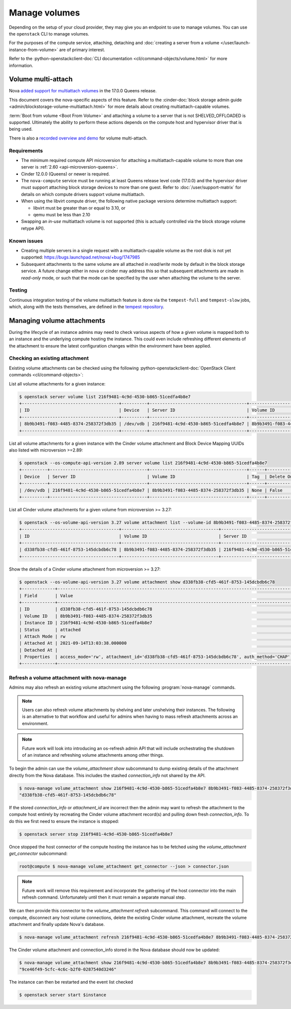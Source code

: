 ==============
Manage volumes
==============

Depending on the setup of your cloud provider, they may give you an endpoint to
use to manage volumes. You can use the ``openstack`` CLI to manage volumes.

For the purposes of the compute service, attaching, detaching and
:doc:`creating a server from a volume </user/launch-instance-from-volume>` are
of primary interest.

Refer to the :python-openstackclient-doc:`CLI documentation
<cli/command-objects/volume.html>` for more information.


Volume multi-attach
-------------------

Nova `added support for multiattach volumes`_ in the 17.0.0 Queens release.

This document covers the nova-specific aspects of this feature. Refer
to the :cinder-doc:`block storage admin guide
<admin/blockstorage-volume-multiattach.html>` for more details about creating
multiattach-capable volumes.

:term:`Boot from volume <Boot From Volume>` and attaching a volume to a server
that is not SHELVED_OFFLOADED is supported. Ultimately the ability to perform
these actions depends on the compute host and hypervisor driver that
is being used.

There is also a `recorded overview and demo`_ for volume multi-attach.

Requirements
~~~~~~~~~~~~

* The minimum required compute API microversion for attaching a
  multiattach-capable volume to more than one server is :ref:`2.60
  <api-microversion-queens>`.
* Cinder 12.0.0 (Queens) or newer is required.
* The ``nova-compute`` service must be running at least Queens release level
  code (17.0.0) and the hypervisor driver must support attaching block storage
  devices to more than one guest. Refer to :doc:`/user/support-matrix` for
  details on which compute drivers support volume multiattach.
* When using the libvirt compute driver, the following native package versions
  determine multiattach support:

  * libvirt must be greater than or equal to 3.10, or
  * qemu must be less than 2.10

* Swapping an *in-use* multiattach volume is not supported (this is actually
  controlled via the block storage volume retype API).

Known issues
~~~~~~~~~~~~

* Creating multiple servers in a single request with a multiattach-capable
  volume as the root disk is not yet supported: https://bugs.launchpad.net/nova/+bug/1747985
* Subsequent attachments to the same volume are all attached in *read/write*
  mode by default in the block storage service. A future change either in nova
  or cinder may address this so that subsequent attachments are made in
  *read-only* mode, or such that the mode can be specified by the user when
  attaching the volume to the server.

Testing
~~~~~~~

Continuous integration testing of the volume multiattach feature is done
via the ``tempest-full`` and ``tempest-slow`` jobs, which, along with the
tests themselves, are defined in the `tempest repository`_.

.. _added support for multiattach volumes: https://specs.openstack.org/openstack/nova-specs/specs/queens/implemented/multi-attach-volume.html
.. _recorded overview and demo: https://www.youtube.com/watch?v=hZg6wqxdEHk
.. _tempest repository: http://codesearch.openstack.org/?q=CONF.compute_feature_enabled.volume_multiattach&i=nope&files=&repos=tempest

Managing volume attachments
---------------------------

During the lifecycle of an instance admins may need to check various aspects of
how a given volume is mapped both to an instance and the underlying compute
hosting the instance. This could even include refreshing different elements of
the attachment to ensure the latest configuration changes within the
environment have been applied.

Checking an existing attachment
~~~~~~~~~~~~~~~~~~~~~~~~~~~~~~~

Existing volume attachments can be checked using the following
:python-openstackclient-doc:`OpenStack Client commands <cli/command-objects>`:

List all volume attachments for a given instance:

.. code-block:: shell

    $ openstack server volume list 216f9481-4c9d-4530-b865-51cedfa4b8e7
    +--------------------------------------+----------+--------------------------------------+--------------------------------------+
    | ID                                   | Device   | Server ID                            | Volume ID                            |
    +--------------------------------------+----------+--------------------------------------+--------------------------------------+
    | 8b9b3491-f083-4485-8374-258372f3db35 | /dev/vdb | 216f9481-4c9d-4530-b865-51cedfa4b8e7 | 8b9b3491-f083-4485-8374-258372f3db35 |
    +--------------------------------------+----------+--------------------------------------+--------------------------------------+

List all volume attachments for a given instance with the Cinder volume
attachment and Block Device Mapping UUIDs also listed with microversion >=2.89:

.. code-block:: shell

    $ openstack --os-compute-api-version 2.89 server volume list 216f9481-4c9d-4530-b865-51cedfa4b8e7
    +----------+--------------------------------------+--------------------------------------+------+------------------------+--------------------------------------+--------------------------------------+
    | Device   | Server ID                            | Volume ID                            | Tag  | Delete On Termination? | Attachment ID                        | BlockDeviceMapping UUID              |
    +----------+--------------------------------------+--------------------------------------+------+------------------------+--------------------------------------+--------------------------------------+
    | /dev/vdb | 216f9481-4c9d-4530-b865-51cedfa4b8e7 | 8b9b3491-f083-4485-8374-258372f3db35 | None | False                  | d338fb38-cfd5-461f-8753-145dcbdb6c78 | 4e957e6d-52f2-44da-8cf8-3f1ab755e26d |
    +----------+--------------------------------------+--------------------------------------+------+------------------------+--------------------------------------+--------------------------------------+

List all Cinder volume attachments for a given volume from microversion >=
3.27:

.. code-block:: shell

    $ openstack --os-volume-api-version 3.27 volume attachment list --volume-id 8b9b3491-f083-4485-8374-258372f3db35
    +--------------------------------------+--------------------------------------+--------------------------------------+----------+
    | ID                                   | Volume ID                            | Server ID                            | Status   |
    +--------------------------------------+--------------------------------------+--------------------------------------+----------+
    | d338fb38-cfd5-461f-8753-145dcbdb6c78 | 8b9b3491-f083-4485-8374-258372f3db35 | 216f9481-4c9d-4530-b865-51cedfa4b8e7 | attached |
    +--------------------------------------+--------------------------------------+--------------------------------------+----------+

Show the details of a Cinder volume attachment from microversion >= 3.27:

.. code-block:: shell

    $ openstack --os-volume-api-version 3.27 volume attachment show d338fb38-cfd5-461f-8753-145dcbdb6c78
    +-------------+------------------------------------------------------------------------------------------------------------------------------------------------------------------------------------------------------------------------------------------------------------------------------------------------------------------------------------------------------------------------------------------------------------------------------------------------------------------------+
    | Field       | Value                                                                                                                                                                                                                                                                                                                                                                                                                                                                  |
    +-------------+------------------------------------------------------------------------------------------------------------------------------------------------------------------------------------------------------------------------------------------------------------------------------------------------------------------------------------------------------------------------------------------------------------------------------------------------------------------------+
    | ID          | d338fb38-cfd5-461f-8753-145dcbdb6c78                                                                                                                                                                                                                                                                                                                                                                                                                                   |
    | Volume ID   | 8b9b3491-f083-4485-8374-258372f3db35                                                                                                                                                                                                                                                                                                                                                                                                                                   |
    | Instance ID | 216f9481-4c9d-4530-b865-51cedfa4b8e7                                                                                                                                                                                                                                                                                                                                                                                                                                   |
    | Status      | attached                                                                                                                                                                                                                                                                                                                                                                                                                                                               |
    | Attach Mode | rw                                                                                                                                                                                                                                                                                                                                                                                                                                                                     |
    | Attached At | 2021-09-14T13:03:38.000000                                                                                                                                                                                                                                                                                                                                                                                                                                             |
    | Detached At |                                                                                                                                                                                                                                                                                                                                                                                                                                                                        |
    | Properties  | access_mode='rw', attachment_id='d338fb38-cfd5-461f-8753-145dcbdb6c78', auth_method='CHAP', auth_password='4XyNNFV2TLPhKXoP', auth_username='jsBMQhWZJXupA4eWHLQG', cacheable='False', driver_volume_type='iscsi', encrypted='False', qos_specs=, target_discovered='False', target_iqn='iqn.2010-10.org.openstack:volume-8b9b3491-f083-4485-8374-258372f3db35', target_lun='0', target_portal='192.168.122.99:3260', volume_id='8b9b3491-f083-4485-8374-258372f3db35' |
    +-------------+------------------------------------------------------------------------------------------------------------------------------------------------------------------------------------------------------------------------------------------------------------------------------------------------------------------------------------------------------------------------------------------------------------------------------------------------------------------------+

Refresh a volume attachment with nova-manage
~~~~~~~~~~~~~~~~~~~~~~~~~~~~~~~~~~~~~~~~~~~~

.. versionadded:: 24.0.0 (Xena)

Admins may also refresh an existing volume attachment using the following
:program:`nova-manage` commands.

.. note::

    Users can also refresh volume attachments by shelving and later unshelving
    their instances. The following is an alternative to that workflow and
    useful for admins when having to mass refresh attachments across an
    environment.

.. note::

    Future work will look into introducing an os-refresh admin API that will
    include orchestrating the shutdown of an instance and refreshing volume
    attachments among other things.

To begin the admin can use the `volume_attachment show` subcommand to dump
existing details of the attachment directly from the Nova database. This
includes the stashed `connection_info` not shared by the API.

.. code-block:: shell

    $ nova-manage volume_attachment show 216f9481-4c9d-4530-b865-51cedfa4b8e7 8b9b3491-f083-4485-8374-258372f3db35 --json | jq .attachment_id
    "d338fb38-cfd5-461f-8753-145dcbdb6c78"

If the stored `connection_info` or `attachment_id` are incorrect then the
admin may want to refresh the attachment to the compute host entirely by
recreating the Cinder volume attachment record(s) and pulling down fresh
`connection_info`. To do this we first need to ensure the instance is stopped:

.. code-block:: shell

    $ openstack server stop 216f9481-4c9d-4530-b865-51cedfa4b8e7

Once stopped the host connector of the compute hosting the instance has to be
fetched using the `volume_attachment get_connector` subcommand:

.. code-block:: shell

    root@compute $ nova-manage volume_attachment get_connector --json > connector.json

.. note::

    Future work will remove this requirement and incorporate the gathering of
    the host connector into the main refresh command. Unfortunately until then
    it must remain a separate manual step.

We can then provide this connector to the `volume_attachment refresh`
subcommand. This command will connect to the compute, disconnect any host
volume connections, delete the existing Cinder volume attachment,
recreate the volume attachment and finally update Nova's database.

.. code-block:: shell

    $ nova-manage volume_attachment refresh 216f9481-4c9d-4530-b865-51cedfa4b8e7 8b9b3491-f083-4485-8374-258372f3db35 connector.json

The Cinder volume attachment and connection_info stored in the Nova database
should now be updated:

.. code-block:: shell

    $ nova-manage volume_attachment show 216f9481-4c9d-4530-b865-51cedfa4b8e7 8b9b3491-f083-4485-8374-258372f3db35 --json | jq .attachment_id
    "9ce46f49-5cfc-4c6c-b2f0-0287540d3246"

The instance can then be restarted and the event list checked

.. code-block:: shell

    $ openstack server start $instance
